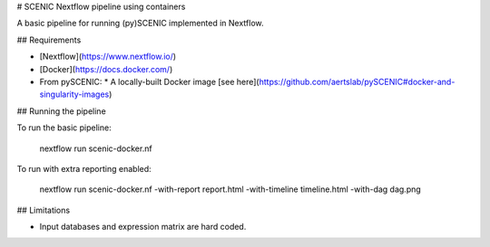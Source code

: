 
# SCENIC Nextflow pipeline using containers

A basic pipeline for running (py)SCENIC implemented in Nextflow.

## Requirements
    
* [Nextflow](https://www.nextflow.io/)
* [Docker](https://docs.docker.com/)
* From pySCENIC:
  * A locally-built Docker image [see here](https://github.com/aertslab/pySCENIC#docker-and-singularity-images)

## Running the pipeline

To run the basic pipeline:

        nextflow run scenic-docker.nf

To run with extra reporting enabled:

        nextflow run scenic-docker.nf -with-report report.html -with-timeline timeline.html -with-dag dag.png

## Limitations

* Input databases and expression matrix are hard coded.


